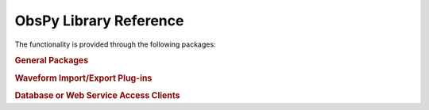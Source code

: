 =======================
ObsPy Library Reference
=======================

The functionality is provided through the following packages:

.. rubric:: General Packages

.. autosummary::
   :toctree: .
   :nosignatures:

   obspy.core
   obspy.imaging
   obspy.realtime
   obspy.signal
   obspy.station
   obspy.taup
   obspy.xseed

.. rubric:: Waveform Import/Export Plug-ins

.. autosummary::
   :toctree: .
   :nosignatures:

   obspy.css
   obspy.datamark
   obspy.gse2
   obspy.mseed
   obspy.sac
   obspy.seisan
   obspy.seg2
   obspy.segy
   obspy.sh
   obspy.wav
   obspy.y

.. rubric:: Database or Web Service Access Clients

.. autosummary::
   :toctree: .
   :nosignatures:

   obspy.arclink
   obspy.db
   obspy.earthworm
   obspy.fdsn
   obspy.iris
   obspy.neic
   obspy.neries
   obspy.seedlink
   obspy.seishub
